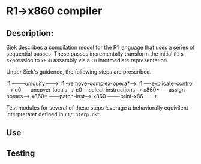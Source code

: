 * R1->x860 compiler

** Description:
Siek describes a compilation model for the R1 language that uses a series of sequential passes. These passes incrementally transform the initial ~R1~ s-expression to ~x860~ assembly via a ~C0~ intermediate representation.

Under Siek's guidence, the following steps are prescribed.
#+BEGIN_SRC:
r1 --------uniquify--------->  
  r1 --remove-complex-opera*-->
    r1 ----explicate-control---->
      c0 -----uncover-locals------>
        c0 ---select-instructions--->
          x860* ----assign-homes------>
            x860* ------patch-inst------>
              x860 -------print-x86------->
#+END_SRC

Test modules for several of these steps leverage a behaviorally equivilent interpretater defined in ~r1/interp.rkt~.

** Use
** Testing
